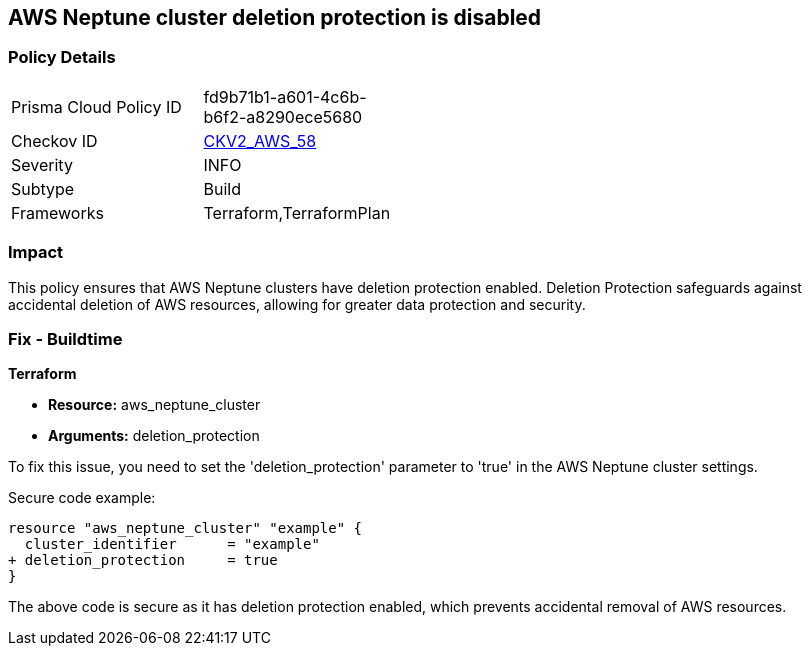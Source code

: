 == AWS Neptune cluster deletion protection is disabled
                
=== Policy Details 

[width=45%]
[cols="1,1"]
|=== 
|Prisma Cloud Policy ID 
| fd9b71b1-a601-4c6b-b6f2-a8290ece5680

|Checkov ID 
| https://github.com/bridgecrewio/checkov/blob/main/checkov/terraform/checks/graph_checks/aws/NeptuneDeletionProtectionEnabled.yaml[CKV2_AWS_58]

|Severity
|INFO

|Subtype
|Build

|Frameworks
|Terraform,TerraformPlan

|=== 

=== Impact
This policy ensures that AWS Neptune clusters have deletion protection enabled. Deletion Protection safeguards against accidental deletion of AWS resources, allowing for greater data protection and security.

=== Fix - Buildtime

*Terraform*

* *Resource:* aws_neptune_cluster
* *Arguments:* deletion_protection

To fix this issue, you need to set the 'deletion_protection' parameter to 'true' in the AWS Neptune cluster settings.

Secure code example:

[source,go]
----
resource "aws_neptune_cluster" "example" {
  cluster_identifier      = "example"
+ deletion_protection     = true
}
----

The above code is secure as it has deletion protection enabled, which prevents accidental removal of AWS resources. 

